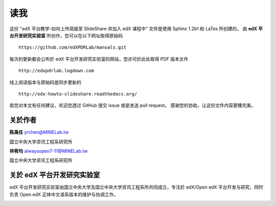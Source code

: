 ****
读我
****

这份 "edX 平台教学-如何上传简报至 SlideShare 并加入 edX 课程中" 文件是使用 Sphinx 1.2b1 和 LaTex 所创建的，
由 **edX 平台开发研究实验室** 所创作，您可以在以下网址取得原始码 ::

    https://github.com/edXPDRLab/manuals.git

每次的更新都会公布於 edX 平台开发研究实验室的网站，您亦可於此处取得 PDF 版本文件 ::

	http://edxpdrlab.logdown.com

线上阅读版本与原始码是同步更新的 ::

	http://edx-howto-slideshare.readthedocs.org/

若您对本文有任何建议，欢迎您透过 GitHub 提交 issue 或是发送 pull request。
感谢您的协助，让这份文件内容更臻完美。


关於作者
********

**陈禹任** yrchen@MINELab.tw

国立中央大学资讯工程系研究所

**林宥均** alwaysopen7-11@MINELab.tw

国立中央大学资讯工程系研究所


关於 edX 平台开发研究实验室
**************************

edX 平台开发研究实验室由国立中央大学及国立中央大学资讯工程系所共同成立，专注於 edX/Open edX 平台开发与研究，同时负责 Open edX 正体中文语系版本的维护与协调工作。

.. image:: images/logo_ncu.png

.. image:: images/logo_ncu_csie.png
